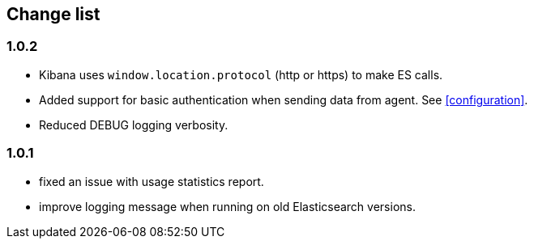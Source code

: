 [[change_list]]
== Change list

=== 1.0.2
  - Kibana uses `window.location.protocol` (http or https) to make ES calls.
  - Added support for basic authentication when sending data from agent. See <<configuration>>.
  - Reduced DEBUG logging verbosity.

=== 1.0.1
  - fixed an issue with usage statistics report.
  - improve logging message when running on old Elasticsearch versions.